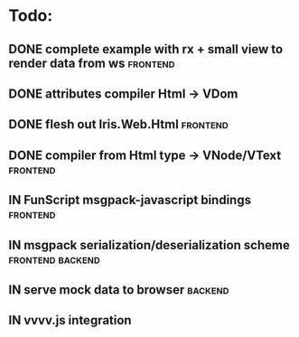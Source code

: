 * Todo:
** DONE complete example with rx + small view to render data from ws :frontend:
** DONE attributes compiler Html -> VDom
** DONE flesh out Iris.Web.Html                                    :frontend:
** DONE compiler from Html type -> VNode/VText                     :frontend:
** IN FunScript msgpack-javascript bindings                        :frontend:
** IN msgpack serialization/deserialization scheme         :frontend:backend:
** IN serve mock data to browser                                    :backend:
** IN vvvv.js integration

